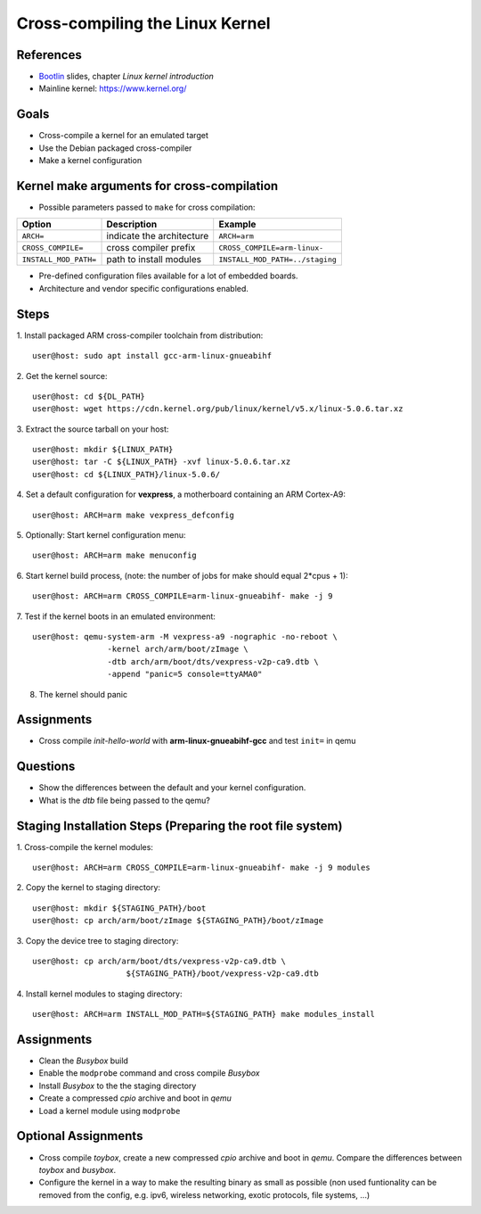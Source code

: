 Cross-compiling the Linux Kernel
================================

.. _Bootlin: https://bootlin.com/doc/training/embedded-linux/embedded-linux-slides.pdf


References
----------

* Bootlin_ slides, chapter *Linux kernel introduction*
* Mainline kernel: https://www.kernel.org/


Goals
-----

* Cross-compile a kernel for an emulated target
* Use the Debian packaged cross-compiler
* Make a kernel configuration


Kernel make arguments for cross-compilation
-------------------------------------------

* Possible parameters passed to ``make`` for cross compilation:

======================= =========================== ===============================
**Option**              **Description**             **Example**
----------------------- --------------------------- -------------------------------
``ARCH=``               indicate the architecture   ``ARCH=arm``
``CROSS_COMPILE=``      cross compiler prefix       ``CROSS_COMPILE=arm-linux-``
``INSTALL_MOD_PATH=``   path to install modules     ``INSTALL_MOD_PATH=../staging``
======================= =========================== ===============================

* Pre-defined configuration files available for a lot of embedded boards.
* Architecture and vendor specific configurations enabled.


Steps
-----

1. Install packaged ARM cross-compiler toolchain from distribution:
::

    user@host: sudo apt install gcc-arm-linux-gnueabihf

2. Get the kernel source:
::

    user@host: cd ${DL_PATH}
    user@host: wget https://cdn.kernel.org/pub/linux/kernel/v5.x/linux-5.0.6.tar.xz

3. Extract the source tarball on your host:
::

    user@host: mkdir ${LINUX_PATH}
    user@host: tar -C ${LINUX_PATH} -xvf linux-5.0.6.tar.xz
    user@host: cd ${LINUX_PATH}/linux-5.0.6/

4. Set a default configuration for **vexpress**, a motherboard containing an ARM Cortex-A9:
::

    user@host: ARCH=arm make vexpress_defconfig

5. Optionally: Start kernel configuration menu:
::

    user@host: ARCH=arm make menuconfig

6. Start kernel build process, (note: the number of jobs for make should equal 2*cpus + 1):
::

    user@host: ARCH=arm CROSS_COMPILE=arm-linux-gnueabihf- make -j 9

7. Test if the kernel boots in an emulated environment:
::

    user@host: qemu-system-arm -M vexpress-a9 -nographic -no-reboot \
                    -kernel arch/arm/boot/zImage \
                    -dtb arch/arm/boot/dts/vexpress-v2p-ca9.dtb \
                    -append "panic=5 console=ttyAMA0"

8. The kernel should panic


Assignments
-----------

* Cross compile *init-hello-world* with **arm-linux-gnueabihf-gcc** and test ``init=`` in qemu


Questions
---------

* Show the differences between the default and your kernel configuration.
* What is the *dtb* file being passed to the qemu?


Staging Installation Steps (Preparing the root file system)
-----------------------------------------------------------

1. Cross-compile the kernel modules:
::

    user@host: ARCH=arm CROSS_COMPILE=arm-linux-gnueabihf- make -j 9 modules

2. Copy the kernel to staging directory:
::

    user@host: mkdir ${STAGING_PATH}/boot
    user@host: cp arch/arm/boot/zImage ${STAGING_PATH}/boot/zImage

3. Copy the device tree to staging directory:
::

    user@host: cp arch/arm/boot/dts/vexpress-v2p-ca9.dtb \
                        ${STAGING_PATH}/boot/vexpress-v2p-ca9.dtb

4. Install kernel modules to staging directory:
::

    user@host: ARCH=arm INSTALL_MOD_PATH=${STAGING_PATH} make modules_install


Assignments
-----------

* Clean the *Busybox* build
* Enable the ``modprobe`` command and cross compile *Busybox*
* Install *Busybox* to the the staging directory
* Create a compressed *cpio* archive and boot in *qemu*
* Load a kernel module using ``modprobe``


Optional Assignments
--------------------

* Cross compile *toybox*, create a new compressed *cpio* archive and boot in *qemu*.
  Compare the differences between *toybox* and *busybox*.
* Configure the kernel in a way to make the resulting binary as small as possible (non used funtionality can be
  removed from the config, e.g. ipv6, wireless networking, exotic protocols, file systems, ...)
